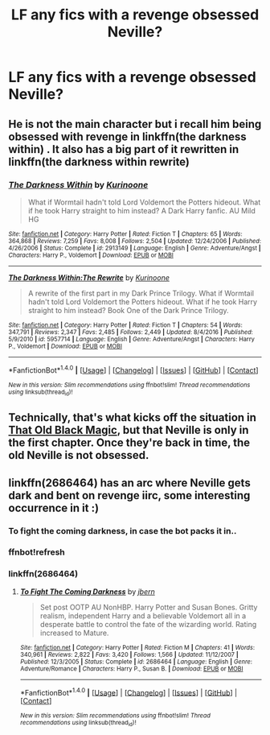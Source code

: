 #+TITLE: LF any fics with a revenge obsessed Neville?

* LF any fics with a revenge obsessed Neville?
:PROPERTIES:
:Score: 8
:DateUnix: 1487574044.0
:DateShort: 2017-Feb-20
:FlairText: Request
:END:

** He is not the main character but i recall him being obsessed with revenge in linkffn(the darkness within) . It also has a big part of it rewritten in linkffn(the darkness within rewrite)
:PROPERTIES:
:Author: Manicial
:Score: 2
:DateUnix: 1487591538.0
:DateShort: 2017-Feb-20
:END:

*** [[http://www.fanfiction.net/s/2913149/1/][*/The Darkness Within/*]] by [[https://www.fanfiction.net/u/1034541/Kurinoone][/Kurinoone/]]

#+begin_quote
  What if Wormtail hadn't told Lord Voldemort the Potters hideout. What if he took Harry straight to him instead? A Dark Harry fanfic. AU Mild HG
#+end_quote

^{/Site/: [[http://www.fanfiction.net/][fanfiction.net]] *|* /Category/: Harry Potter *|* /Rated/: Fiction T *|* /Chapters/: 65 *|* /Words/: 364,868 *|* /Reviews/: 7,259 *|* /Favs/: 8,008 *|* /Follows/: 2,504 *|* /Updated/: 12/24/2006 *|* /Published/: 4/26/2006 *|* /Status/: Complete *|* /id/: 2913149 *|* /Language/: English *|* /Genre/: Adventure/Angst *|* /Characters/: Harry P., Voldemort *|* /Download/: [[http://www.ff2ebook.com/old/ffn-bot/index.php?id=2913149&source=ff&filetype=epub][EPUB]] or [[http://www.ff2ebook.com/old/ffn-bot/index.php?id=2913149&source=ff&filetype=mobi][MOBI]]}

--------------

[[http://www.fanfiction.net/s/5957714/1/][*/The Darkness Within:The Rewrite/*]] by [[https://www.fanfiction.net/u/1034541/Kurinoone][/Kurinoone/]]

#+begin_quote
  A rewrite of the first part in my Dark Prince Trilogy. What if Wormtail hadn't told Lord Voldemort the Potters hideout. What if he took Harry straight to him instead? Book One of the Dark Prince Trilogy.
#+end_quote

^{/Site/: [[http://www.fanfiction.net/][fanfiction.net]] *|* /Category/: Harry Potter *|* /Rated/: Fiction T *|* /Chapters/: 54 *|* /Words/: 347,791 *|* /Reviews/: 2,347 *|* /Favs/: 2,485 *|* /Follows/: 2,449 *|* /Updated/: 8/4/2016 *|* /Published/: 5/9/2010 *|* /id/: 5957714 *|* /Language/: English *|* /Genre/: Adventure/Angst *|* /Characters/: Harry P., Voldemort *|* /Download/: [[http://www.ff2ebook.com/old/ffn-bot/index.php?id=5957714&source=ff&filetype=epub][EPUB]] or [[http://www.ff2ebook.com/old/ffn-bot/index.php?id=5957714&source=ff&filetype=mobi][MOBI]]}

--------------

*FanfictionBot*^{1.4.0} *|* [[[https://github.com/tusing/reddit-ffn-bot/wiki/Usage][Usage]]] | [[[https://github.com/tusing/reddit-ffn-bot/wiki/Changelog][Changelog]]] | [[[https://github.com/tusing/reddit-ffn-bot/issues/][Issues]]] | [[[https://github.com/tusing/reddit-ffn-bot/][GitHub]]] | [[[https://www.reddit.com/message/compose?to=tusing][Contact]]]

^{/New in this version: Slim recommendations using/ ffnbot!slim! /Thread recommendations using/ linksub(thread_id)!}
:PROPERTIES:
:Author: FanfictionBot
:Score: 2
:DateUnix: 1487591577.0
:DateShort: 2017-Feb-20
:END:


** Technically, that's what kicks off the situation in [[http://keiramarcos.com/fan-fiction/harry-potter/the-war-mages-trilogy/][That Old Black Magic]], but that Neville is only in the first chapter. Once they're back in time, the old Neville is not obsessed.
:PROPERTIES:
:Author: t1mepiece
:Score: 1
:DateUnix: 1487598663.0
:DateShort: 2017-Feb-20
:END:


** Iinkffn(2686464) has an arc where Neville gets dark and bent on revenge iirc, some interesting occurrence in it :)
:PROPERTIES:
:Author: YerDaDoesTheAvon
:Score: 1
:DateUnix: 1487603608.0
:DateShort: 2017-Feb-20
:END:

*** To fight the coming darkness, in case the bot packs it in..
:PROPERTIES:
:Author: YerDaDoesTheAvon
:Score: 2
:DateUnix: 1487620265.0
:DateShort: 2017-Feb-20
:END:


*** ffnbot!refresh
:PROPERTIES:
:Author: MrOceanBear
:Score: 1
:DateUnix: 1487619018.0
:DateShort: 2017-Feb-20
:END:


*** linkffn(2686464)
:PROPERTIES:
:Author: Sillyminion
:Score: 1
:DateUnix: 1487687419.0
:DateShort: 2017-Feb-21
:END:

**** [[http://www.fanfiction.net/s/2686464/1/][*/To Fight The Coming Darkness/*]] by [[https://www.fanfiction.net/u/940359/jbern][/jbern/]]

#+begin_quote
  Set post OOTP AU NonHBP. Harry Potter and Susan Bones. Gritty realism, independent Harry and a believable Voldemort all in a desperate battle to control the fate of the wizarding world. Rating increased to Mature.
#+end_quote

^{/Site/: [[http://www.fanfiction.net/][fanfiction.net]] *|* /Category/: Harry Potter *|* /Rated/: Fiction M *|* /Chapters/: 41 *|* /Words/: 340,961 *|* /Reviews/: 2,822 *|* /Favs/: 3,420 *|* /Follows/: 1,566 *|* /Updated/: 11/12/2007 *|* /Published/: 12/3/2005 *|* /Status/: Complete *|* /id/: 2686464 *|* /Language/: English *|* /Genre/: Adventure/Romance *|* /Characters/: Harry P., Susan B. *|* /Download/: [[http://www.ff2ebook.com/old/ffn-bot/index.php?id=2686464&source=ff&filetype=epub][EPUB]] or [[http://www.ff2ebook.com/old/ffn-bot/index.php?id=2686464&source=ff&filetype=mobi][MOBI]]}

--------------

*FanfictionBot*^{1.4.0} *|* [[[https://github.com/tusing/reddit-ffn-bot/wiki/Usage][Usage]]] | [[[https://github.com/tusing/reddit-ffn-bot/wiki/Changelog][Changelog]]] | [[[https://github.com/tusing/reddit-ffn-bot/issues/][Issues]]] | [[[https://github.com/tusing/reddit-ffn-bot/][GitHub]]] | [[[https://www.reddit.com/message/compose?to=tusing][Contact]]]

^{/New in this version: Slim recommendations using/ ffnbot!slim! /Thread recommendations using/ linksub(thread_id)!}
:PROPERTIES:
:Author: FanfictionBot
:Score: 1
:DateUnix: 1487687425.0
:DateShort: 2017-Feb-21
:END:
